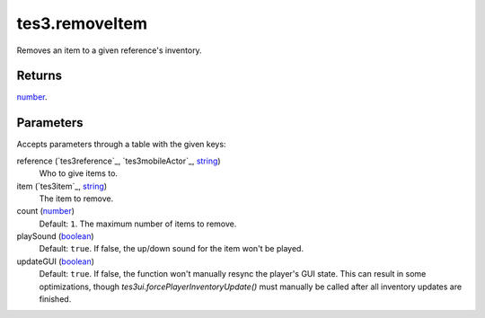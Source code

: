 tes3.removeItem
====================================================================================================

Removes an item to a given reference's inventory.

Returns
----------------------------------------------------------------------------------------------------

`number`_.

Parameters
----------------------------------------------------------------------------------------------------

Accepts parameters through a table with the given keys:

reference (`tes3reference`_, `tes3mobileActor`_, `string`_)
    Who to give items to.

item (`tes3item`_, `string`_)
    The item to remove.

count (`number`_)
    Default: ``1``. The maximum number of items to remove.

playSound (`boolean`_)
    Default: ``true``. If false, the up/down sound for the item won't be played.

updateGUI (`boolean`_)
    Default: ``true``. If false, the function won't manually resync the player's GUI state. This can result in some optimizations, though `tes3ui.forcePlayerInventoryUpdate()` must manually be called after all inventory updates are finished.

.. _`bool`: ../../../lua/type/boolean.html
.. _`nil`: ../../../lua/type/nil.html
.. _`table`: ../../../lua/type/table.html
.. _`string`: ../../../lua/type/string.html
.. _`number`: ../../../lua/type/number.html
.. _`boolean`: ../../../lua/type/boolean.html
.. _`function`: ../../../lua/type/function.html

